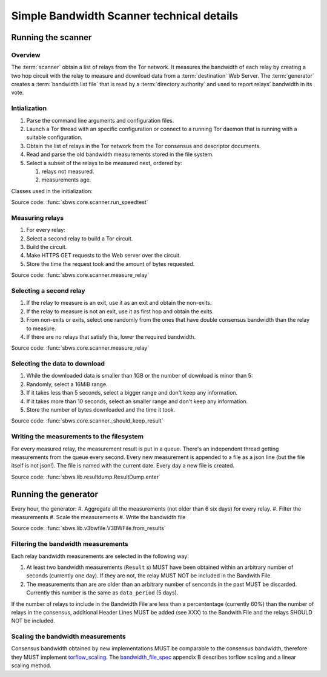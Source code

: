 Simple Bandwidth Scanner technical details
============================================

Running the scanner
-----------------------

Overview
~~~~~~~~~

The :term:`scanner` obtain a list of relays from the Tor network.
It measures the bandwidth of each relay by creating a two hop circuit with the
relay to measure and download data from a :term:`destination` Web Server.
The :term:`generator` creates a :term:`bandwidth list file` that is read
by a :term:`directory authority` and used to report relays' bandwidth in its
vote.

.. image:: ./images/scanner.svg
   :height: 200px
   :align: center

Intialization
~~~~~~~~~~~~~~

.. At some point it should be able to get environment variables

#. Parse the command line arguments and configuration files.
#. Launch a Tor thread with an specific configuration or connect to a running
   Tor daemon that is running with a suitable configuration.
#. Obtain the list of relays in the Tor network from the Tor consensus and
   descriptor documents.
#. Read and parse the old bandwidth measurements stored in the file system.
#. Select a subset of the relays to be measured next, ordered by:

   #. relays not measured.
   #. measurements age.

.. image:: ./images/use_cases_data_sources.svg
   :alt: data sources
   :height: 200px
   :align: center

Classes used in the initialization:

.. image:: ./images/use_cases_classes.svg
   :alt: classes initializing data
   :height: 300px
   :align: center

Source code: :func:`sbws.core.scanner.run_speedtest`

Measuring relays
~~~~~~~~~~~~~~~~~

#. For every relay:
#. Select a second relay to build a Tor circuit.
#. Build the circuit.
#. Make HTTPS GET requests to the Web server over the circuit.
#. Store the time the request took and the amount of bytes requested.

.. image:: ./images/activity_all.svg
   :alt: activity measuring relays
   :height: 300px
   :align: center

Source code: :func:`sbws.core.scanner.measure_relay`

Selecting a second relay
~~~~~~~~~~~~~~~~~~~~~~~~

#. If the relay to measure is an exit, use it as an exit and obtain the
   non-exits.
#. If the relay to measure is not an exit, use it as first hop and obtain
   the exits.
#. From non-exits or exits, select one randomly from the ones that have
   double consensus bandwidth than the relay to measure.
#. If there are no relays that satisfy this, lower the required bandwidth.

.. image:: ./images/activity_second_relay.svg
   :alt: activity select second relay
   :height: 400px
   :align: center

Source code: :func:`sbws.core.scanner.measure_relay`

Selecting the data to download
~~~~~~~~~~~~~~~~~~~~~~~~~~~~~~~

#. While the downloaded data is smaller than 1GB or the number of download
   is minor than 5:
#. Randomly, select a 16MiB range.
#. If it takes less than 5 seconds, select a bigger range and don't keep any
   information.
#. If it takes more than 10 seconds, select an smaller range and don't keep any
   information.
#. Store the number of bytes downloaded and the time it took.

Source code: :func:`sbws.core.scanner._should_keep_result`

Writing the measurements to the filesystem
~~~~~~~~~~~~~~~~~~~~~~~~~~~~~~~~~~~~~~~~~~~

For every measured relay, the measurement result is put in a queue.
There's an independent thread getting measurements from the queue every second.
Every new measurement is appended to a file as a json line
(but the file itself is not json!).
The file is named with the current date. Every day a new file is created.

Source code: :func:`sbws.lib.resultdump.ResultDump.enter`

Running the generator
-----------------------

Every hour, the generator:
#. Aggregate all the measurements (not older than 6 six days) for every relay.
#. Filter the measurements
#. Scale the measurements
#. Write the bandwidth file

Source code: :func:`sbws.lib.v3bwfile.V3BWFile.from_results`

Filtering the bandwidth measurements
~~~~~~~~~~~~~~~~~~~~~~~~~~~~~~~~~~~~~

Each relay bandwidth measurements are selected in the following way:

#. At least two bandwidth measurements (``Result`` s) MUST have been obtained
   within an arbitrary number of seconds (currently one day).
   If they are not, the relay MUST NOT be included in the Bandwith File.
#. The measurements than are are older than an arbitrary number of senconds
   in the past MUST be discarded.
   Currently this number is the same as ``data_period`` (5 days).

If the number of relays to include in the Bandwidth File are less than
a percententage (currently 60%) than the number of relays in the consensus,
additional Header Lines MUST be added (see XXX) to the Bandwith File and the
relays SHOULD NOT be included.

Scaling the bandwidth measurements
~~~~~~~~~~~~~~~~~~~~~~~~~~~~~~~~~~~~

Consensus bandwidth obtained by new implementations MUST be comparable to the
consensus bandwidth, therefore they MUST implement torflow_scaling_.
The bandwidth_file_spec_ appendix B describes torflow scaling and a linear
scaling method.

.. _torflow: https://gitweb.torproject.org/torflow.git
.. _stem: https://stem.torproject.org
.. https://github.com/requests/requests/issues/4885
.. _requests: http://docs.python-requests.org/
.. _peerflow: https://www.nrl.navy.mil/itd/chacs/sites/www.nrl.navy.mil.itd.chacs/files/pdfs/16-1231-4353.pdf
.. _torflow_scaling: https://gitweb.torproject.org/torflow.git/tree/NetworkScanners/BwAuthority/README.spec.txt#n298
.. _bandwidth_file_spec: https://gitweb.torproject.org/torspec.git/tree/bandwidth-file-spec.txt